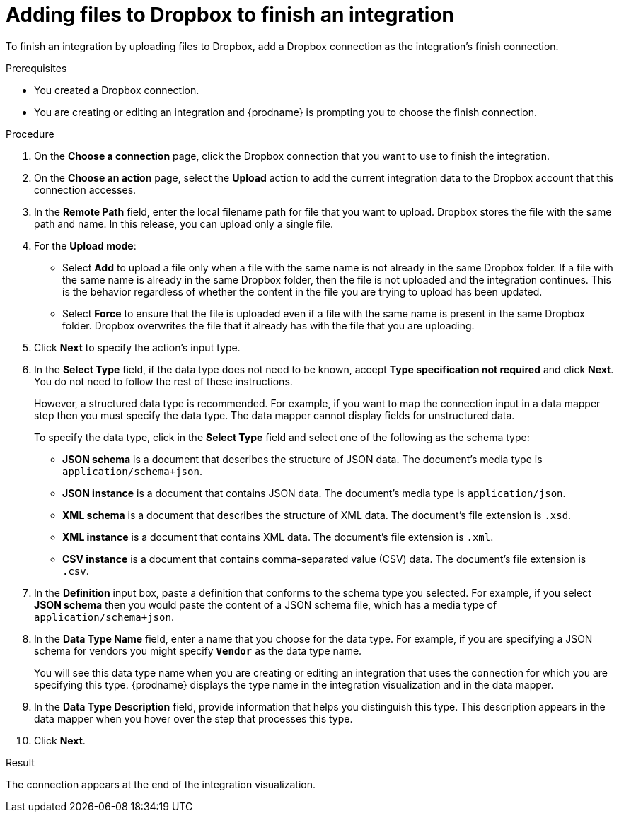 // This module is included in the following assemblies:
// as_connecting-to-dropbox.adoc

[id='adding-dropbox-connection-finish_{context}']
= Adding files to Dropbox to finish an integration

To finish an integration by uploading files to Dropbox,
add a Dropbox connection as the integration's finish connection.

.Prerequisites
* You created a Dropbox connection. 
* You are creating or editing an integration and {prodname} is prompting
you to choose the finish connection. 

.Procedure

. On the *Choose a connection* page, click the Dropbox connection that
you want to use to finish the integration. 
. On the *Choose an action* page, select the *Upload* 
action to add the current integration data to the
Dropbox account that this connection accesses. 
. In the *Remote Path* field, enter the 
local filename path for file that you want to upload. Dropbox stores the file with the 
same path and name. In this release, you can upload only a single file. 
. For the *Upload mode*:
+
* Select *Add* to upload a file only when a file with the same name is not already
in the same Dropbox folder. If a file with the same name is already
in the same Dropbox folder, then the file is not uploaded and the integration continues.
This is the behavior regardless of whether the content in the file you are trying to
upload has been updated. 
* Select *Force* to ensure that the file is uploaded even if a file with the
same name is present in the same Dropbox folder. Dropbox overwrites the file
that it already has with the file that you are uploading. 
. Click *Next* to specify the action's input type. 

. In the *Select Type* field, if the data type does not need to be known, 
accept *Type specification not required* 
and click *Next*. You do not need to follow the rest of these
instructions. 
+
However, a structured data type is recommended. For example, if you want 
to map the connection input in a data mapper step then you must specify 
the data type. The data mapper cannot display fields for unstructured data.
+
To specify the data type, click in the *Select Type* field and select one of the following as the schema type:
+
* *JSON schema* is a document that describes the structure of JSON data.
The document's media type is `application/schema+json`. 
* *JSON instance* is a document that contains JSON data. The document's 
media type is `application/json`. 
* *XML schema* is a document that describes the structure of XML data.
The document's file extension is `.xsd`.
* *XML instance* is a document that contains XML data. The
document's file extension is `.xml`. 
* *CSV instance* is a document that contains comma-separated value (CSV) data. The document's file extension is `.csv`. 

. In the *Definition* input box, paste a definition that conforms to the
schema type you selected. 
For example, if you select *JSON schema* then you would paste the content of
a JSON schema file, which has a media type of `application/schema+json`.

. In the *Data Type Name* field, enter a name that you choose for the
data type. For example, if you are specifying a JSON schema for
vendors you might specify `*Vendor*` as the data type name. 
+
You will see this data type name when you are creating 
or editing an integration that uses the connection
for which you are specifying this type. {prodname} displays the type name
in the integration visualization and in the data mapper. 

. In the *Data Type Description* field, provide information that helps you
distinguish this type. This description appears in the data mapper when 
you hover over the step that processes this type. 
. Click *Next*. 

.Result
The connection appears at the end of the integration visualization. 
